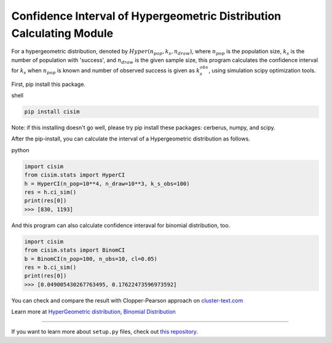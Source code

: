 Confidence Interval of Hypergeometric Distribution Calculating Module
=====================================================================

For a hypergeometric distribution, denoted by :math:`Hyper(n_pop, k_s, n_draw)`, where :math:`n_pop` is the population size, :math:`k_s` is the number of population with 'success', and :math:`n_draw` is the given sample size, this program calculates the confidence interval for :math:`k_s` when :math:`n_pop` is known and number of observed success is given as :math:`k_s_obs`, using simulation scipy optimization tools.


First, pip install this package.

shell

.. code-block:: shell

    pip install cisim

Note: if this installing doesn't go well, please try pip install these packages: cerberus, numpy, and scipy.



After the pip-install, you can calculate the interval of a Hypergeometric distribution as follows.

python

.. code-block:: python3

    import cisim
    from cisim.stats import HyperCI
    h = HyperCI(n_pop=10**4, n_draw=10**3, k_s_obs=100)
    res = h.ci_sim()
    print(res[0])
    >>> [830, 1193]



And this program can also calculate confidence interaval for binomial distribution, too.

.. code-block:: python3

    import cisim
    from cisim.stats import BinomCI
    b = BinomCI(n_pop=100, n_obs=10, cl=0.05)
    res = b.ci_sim()
    print(res[0])
    >>> [0.049005430267763495, 0.17622473596973592]




You can check and compare the result with Clopper-Pearson approach on `cluster-text.com <http://www.cluster-text.com/confidence_interval.php>`_


Learn more at `HyperGeometric distribution <https://en.wikipedia.org/wiki/Hypergeometric_distribution>`_, `Binomial Distribution <https://en.wikipedia.org/wiki/Binomial_distribution>`_

---------------

If you want to learn more about ``setup.py`` files, check out `this repository <https://github.com/KeisukeNagakawa/setup.py>`_.
